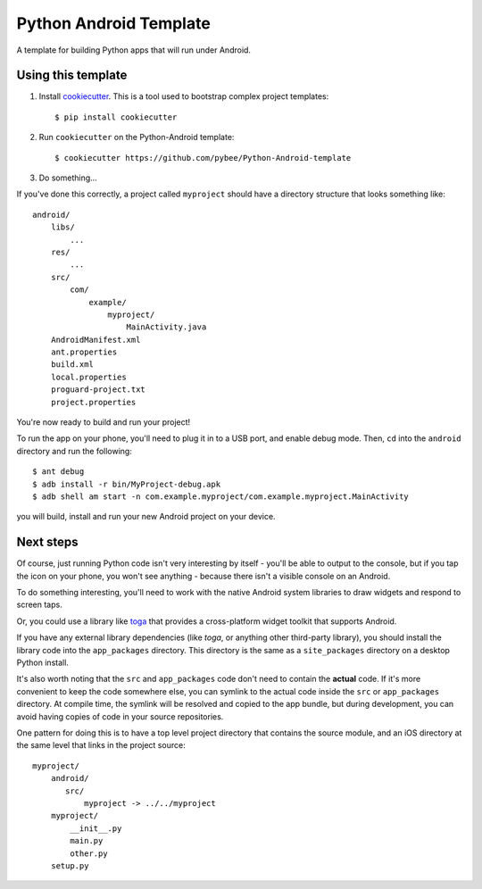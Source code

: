 Python Android Template
=======================

A template for building Python apps that will run under Android.

Using this template
-------------------

1. Install `cookiecutter`_. This is a tool used to bootstrap complex project
   templates::

    $ pip install cookiecutter

2. Run ``cookiecutter`` on the Python-Android template::

    $ cookiecutter https://github.com/pybee/Python-Android-template

3. Do something...

If you've done this correctly, a project called ``myproject`` should have a
directory structure that looks something like::

    android/
        libs/
            ...
        res/
            ...
        src/
            com/
                example/
                    myproject/
                        MainActivity.java
        AndroidManifest.xml
        ant.properties
        build.xml
        local.properties
        proguard-project.txt
        project.properties

You're now ready to build and run your project!

To run the app on your phone, you'll need to plug it in to a USB port,
and enable debug mode. Then, ``cd`` into the ``android`` directory
and run the following::

  $ ant debug
  $ adb install -r bin/MyProject-debug.apk
  $ adb shell am start -n com.example.myproject/com.example.myproject.MainActivity

you will build, install and run your new Android project on your device.


Next steps
----------

Of course, just running Python code isn't very interesting by itself - you'll
be able to output to the console, but if you tap the icon on your phone, you
won't see anything - because there isn't a visible console on an Android.

To do something interesting, you'll need to work with the native Android system
libraries to draw widgets and respond to screen taps.

Or, you could use a library like `toga`_ that provides a cross-platform widget
toolkit that supports Android.

If you have any external library dependencies (like `toga`, or anything other
third-party library), you should install the library code into the
``app_packages`` directory. This directory is the same as a  ``site_packages``
directory on a desktop Python install.

It's also worth noting that the ``src`` and ``app_packages`` code don't need
to contain the **actual** code. If it's more convenient to keep the code
somewhere else, you can symlink to the actual code inside the ``src`` or
``app_packages`` directory. At compile time, the symlink will be resolved and
copied to the app bundle, but during development, you can avoid having copies
of code in your source repositories.

One pattern for doing this is to have a top level project directory that
contains the source module, and an iOS directory at the same level that
links in the project source::

    myproject/
        android/
           src/
               myproject -> ../../myproject
        myproject/
            __init__.py
            main.py
            other.py
        setup.py

.. _cookiecutter: http://github.com/audreyr/cookiecutter
.. _toga: http://pybee.org/toga
